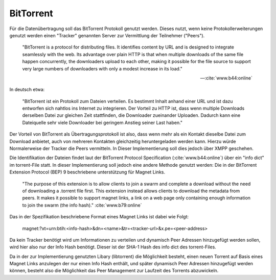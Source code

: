 
BitTorrent
==========

Für die Datenübertragung soll das BitTorrent Protokoll genutzt werden.
Dieses nutzt, wenn keine Protokollerweiterungen genutzt werden einen "Tracker" genannten Server zur Vermittlung der Teilnehmer ("Peers").

.. epigraph::

 "BitTorrent is a protocol for distributing files. It identifies content by URL and is designed to integrate seamlessly with the web. Its advantage over plain HTTP is that when multiple downloads of the same file happen concurrently, the downloaders upload to each other, making it possible for the file source to support very large numbers of downloaders with only a modest increase in its load."

 -- :cite:`www.b44:online`

In deutsch etwa:

 "BitTorrent ist ein Protokoll zum Dateien verteilen. Es bestimmt Inhalt anhand einer URL und ist dazu entworfen sich nahtlos ins Internet zu integrieren. Der Vorteil zu HTTP ist, dass wenn multiple Downloads derselben Datei zur gleichen Zeit stattfinden, die Downloader zueinander Uploaden. Dadurch kann eine Dateiquelle sehr viele Downloader bei geringem Anstieg seiner Last haben."


Der Vorteil von BitTorrent als Übertragungsprotokoll ist also, dass wenn mehr als ein Kontakt dieselbe Datei zum Download anbietet, auch von mehreren Kontakten gleichzeitig heruntergeladen werden kann. Hierzu würde Normalerweise der Tracker die Peers vermitteln. In Dieser Implementierung soll dies jedoch über XMPP geschehen.

Die Identifikation der Dateien findet laut der BitTorrent Protocol Specification (:cite:`www.b44:online`) über ein "info dict" im torrent-File statt. In dieser Implementierung soll jedoch eine andere Methode genutzt werden: Die in der BitTorrent Extension Protocol (BEP) 9 beschriebene unterstützung für Magnet Links.

 "The purpose of this extension is to allow clients to join a swarm and complete a download without the need of downloading a .torrent file first. This extension instead allows clients to download the metadata from peers. It makes it possible to support magnet links, a link on a web page only containing enough information to join the swarm (the info hash)." :cite:`www.b79:online`

Das in der Spezifikation beschriebene Format eines Magnet Links ist dabei wie Folgt:

 magnet:?xt=urn:btih:<info-hash>&dn=<name>&tr=<tracker-url>&x.pe=<peer-address>

Da kein Tracker benötigt wird um Informationen zu verteilen und dynamisch Peer Adressen hinzugefügt werden sollen, wird hier also nur der Info Hash benötigt. Dieser ist der SHA-1 Hash des info dict des torrent-Files.

Da in der zur Implementierung genutzten Libary (libtorrent) die Möglichkeit besteht, einen neuen Torrent auf Basis eines Magnet Links anzulegen der nur einen Info Hash enthält, und später dynamisch Peer Adressen hinzugefügt werden können, besteht also die Möglichkeit das Peer Management zur Laufzeit des Torrents abzuwickeln.




.. todo::

    BitTorrent ist auch zum Teil Zentral
     -> BT Tracker als Einsprungpunkt benötigt


    Torrentfiles / Magnetlinks
     Prüfsummen
      -> SHA-1 als Hashalgorithmus